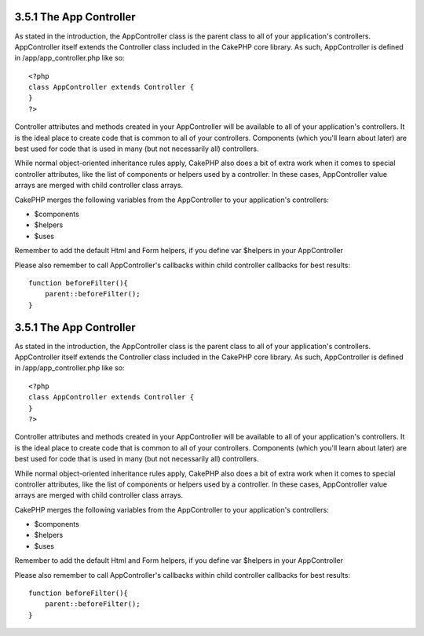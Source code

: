 3.5.1 The App Controller
------------------------

As stated in the introduction, the AppController class is the
parent class to all of your application's controllers.
AppController itself extends the Controller class included in the
CakePHP core library. As such, AppController is defined in
/app/app\_controller.php like so:

::

    <?php
    class AppController extends Controller {
    }
    ?>

Controller attributes and methods created in your AppController
will be available to all of your application's controllers. It is
the ideal place to create code that is common to all of your
controllers. Components (which you'll learn about later) are best
used for code that is used in many (but not necessarily all)
controllers.

While normal object-oriented inheritance rules apply, CakePHP also
does a bit of extra work when it comes to special controller
attributes, like the list of components or helpers used by a
controller. In these cases, AppController value arrays are merged
with child controller class arrays.

CakePHP merges the following variables from the AppController to
your application's controllers:


-  $components
-  $helpers
-  $uses

Remember to add the default Html and Form helpers, if you define
var $helpers in your AppController

Please also remember to call AppController's callbacks within child
controller callbacks for best results:

::

    function beforeFilter(){
        parent::beforeFilter();
    }

3.5.1 The App Controller
------------------------

As stated in the introduction, the AppController class is the
parent class to all of your application's controllers.
AppController itself extends the Controller class included in the
CakePHP core library. As such, AppController is defined in
/app/app\_controller.php like so:

::

    <?php
    class AppController extends Controller {
    }
    ?>

Controller attributes and methods created in your AppController
will be available to all of your application's controllers. It is
the ideal place to create code that is common to all of your
controllers. Components (which you'll learn about later) are best
used for code that is used in many (but not necessarily all)
controllers.

While normal object-oriented inheritance rules apply, CakePHP also
does a bit of extra work when it comes to special controller
attributes, like the list of components or helpers used by a
controller. In these cases, AppController value arrays are merged
with child controller class arrays.

CakePHP merges the following variables from the AppController to
your application's controllers:


-  $components
-  $helpers
-  $uses

Remember to add the default Html and Form helpers, if you define
var $helpers in your AppController

Please also remember to call AppController's callbacks within child
controller callbacks for best results:

::

    function beforeFilter(){
        parent::beforeFilter();
    }
